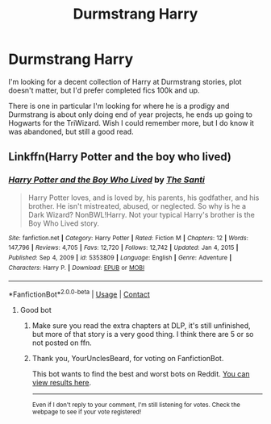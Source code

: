 #+TITLE: Durmstrang Harry

* Durmstrang Harry
:PROPERTIES:
:Author: YourUnclesBeard
:Score: 5
:DateUnix: 1612930837.0
:DateShort: 2021-Feb-10
:FlairText: What's That Fic?
:END:
I'm looking for a decent collection of Harry at Durmstrang stories, plot doesn't matter, but I'd prefer completed fics 100k and up.

There is one in particular I'm looking for where he is a prodigy and Durmstrang is about only doing end of year projects, he ends up going to Hogwarts for the TriWizard. Wish I could remember more, but I do know it was abandoned, but still a good read.


** Linkffn(Harry Potter and the boy who lived)
:PROPERTIES:
:Author: righteousronin
:Score: 5
:DateUnix: 1612932051.0
:DateShort: 2021-Feb-10
:END:

*** [[https://www.fanfiction.net/s/5353809/1/][*/Harry Potter and the Boy Who Lived/*]] by [[https://www.fanfiction.net/u/1239654/The-Santi][/The Santi/]]

#+begin_quote
  Harry Potter loves, and is loved by, his parents, his godfather, and his brother. He isn't mistreated, abused, or neglected. So why is he a Dark Wizard? NonBWL!Harry. Not your typical Harry's brother is the Boy Who Lived story.
#+end_quote

^{/Site/:} ^{fanfiction.net} ^{*|*} ^{/Category/:} ^{Harry} ^{Potter} ^{*|*} ^{/Rated/:} ^{Fiction} ^{M} ^{*|*} ^{/Chapters/:} ^{12} ^{*|*} ^{/Words/:} ^{147,796} ^{*|*} ^{/Reviews/:} ^{4,705} ^{*|*} ^{/Favs/:} ^{12,720} ^{*|*} ^{/Follows/:} ^{12,742} ^{*|*} ^{/Updated/:} ^{Jan} ^{4,} ^{2015} ^{*|*} ^{/Published/:} ^{Sep} ^{4,} ^{2009} ^{*|*} ^{/id/:} ^{5353809} ^{*|*} ^{/Language/:} ^{English} ^{*|*} ^{/Genre/:} ^{Adventure} ^{*|*} ^{/Characters/:} ^{Harry} ^{P.} ^{*|*} ^{/Download/:} ^{[[http://www.ff2ebook.com/old/ffn-bot/index.php?id=5353809&source=ff&filetype=epub][EPUB]]} ^{or} ^{[[http://www.ff2ebook.com/old/ffn-bot/index.php?id=5353809&source=ff&filetype=mobi][MOBI]]}

--------------

*FanfictionBot*^{2.0.0-beta} | [[https://github.com/FanfictionBot/reddit-ffn-bot/wiki/Usage][Usage]] | [[https://www.reddit.com/message/compose?to=tusing][Contact]]
:PROPERTIES:
:Author: FanfictionBot
:Score: 2
:DateUnix: 1612932080.0
:DateShort: 2021-Feb-10
:END:

**** Good bot
:PROPERTIES:
:Author: YourUnclesBeard
:Score: 3
:DateUnix: 1612936174.0
:DateShort: 2021-Feb-10
:END:

***** Make sure you read the extra chapters at DLP, it's still unfinished, but more of that story is a very good thing. I think there are 5 or so not posted on ffn.
:PROPERTIES:
:Author: Knuckles_Muldoon71
:Score: 3
:DateUnix: 1613021381.0
:DateShort: 2021-Feb-11
:END:


***** Thank you, YourUnclesBeard, for voting on FanfictionBot.

This bot wants to find the best and worst bots on Reddit. [[https://botrank.pastimes.eu/][You can view results here]].

--------------

^{Even if I don't reply to your comment, I'm still listening for votes. Check the webpage to see if your vote registered!}
:PROPERTIES:
:Author: B0tRank
:Score: 1
:DateUnix: 1612936186.0
:DateShort: 2021-Feb-10
:END:
